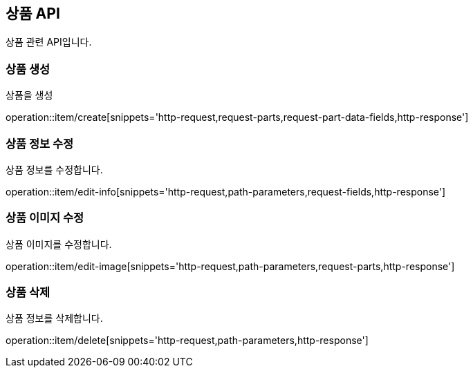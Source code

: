 == 상품 API
:doctype: book
:source-highlighter: highlightjs
:toc: left
:toclevels: 2
:seclinks:

상품 관련 API입니다.

=== 상품 생성

상품을 생성

operation::item/create[snippets='http-request,request-parts,request-part-data-fields,http-response']


=== 상품 정보 수정

상품 정보를 수정합니다.

operation::item/edit-info[snippets='http-request,path-parameters,request-fields,http-response']


=== 상품 이미지 수정

상품 이미지를 수정합니다.

operation::item/edit-image[snippets='http-request,path-parameters,request-parts,http-response']


=== 상품 삭제

상품 정보를 삭제합니다.

operation::item/delete[snippets='http-request,path-parameters,http-response']


